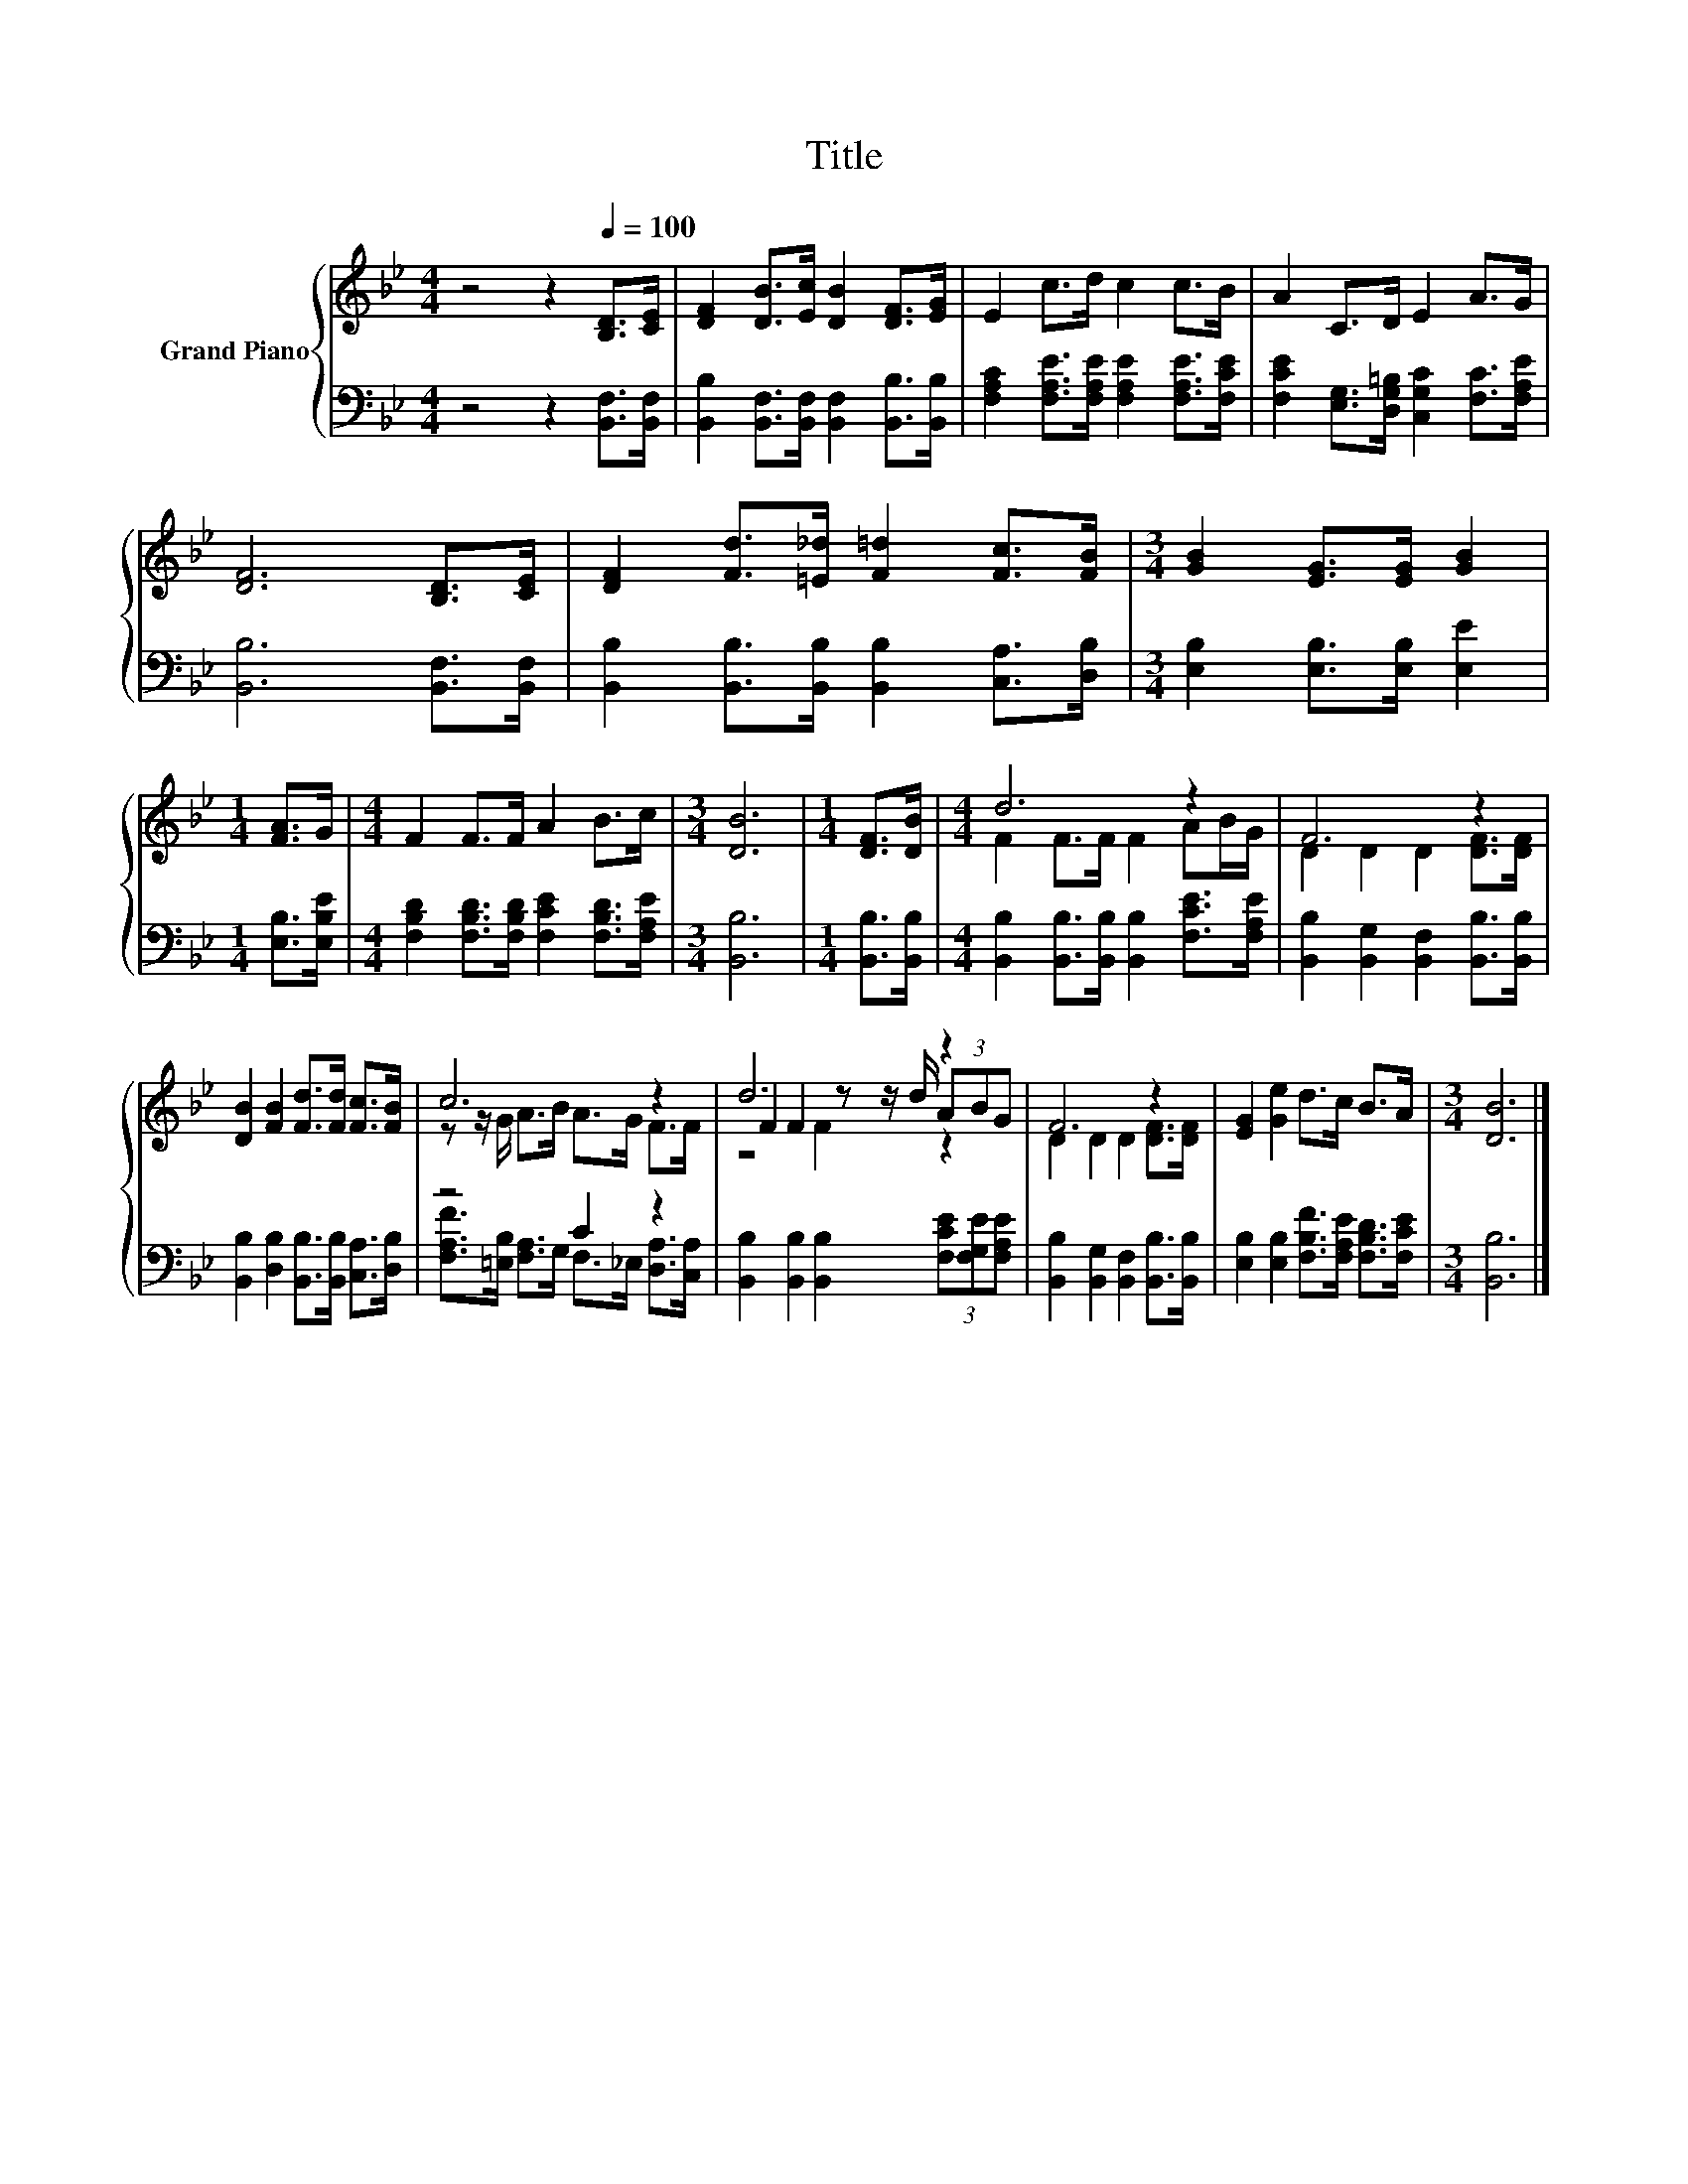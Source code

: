 X:1
T:Title
%%score { ( 1 3 5 ) | ( 2 4 ) }
L:1/8
M:4/4
K:Bb
V:1 treble nm="Grand Piano"
V:3 treble 
V:5 treble 
V:2 bass 
V:4 bass 
V:1
 z4 z2[Q:1/4=100] [B,D]>[CE] | [DF]2 [DB]>[Ec] [DB]2 [DF]>[EG] | E2 c>d c2 c>B | A2 C>D E2 A>G | %4
 [DF]6 [B,D]>[CE] | [DF]2 [Fd]>[=E_d] [F=d]2 [Fc]>[FB] |[M:3/4] [GB]2 [EG]>[EG] [GB]2 | %7
[M:1/4] [FA]>G |[M:4/4] F2 F>F A2 B>c |[M:3/4] [DB]6 |[M:1/4] [DF]>[DB] |[M:4/4] d6 z2 | F6 z2 | %13
 [DB]2 [FB]2 [Fd]>[Fd] [Fc]>[FB] | c6 z2 | d6 z2 | F6 z2 | [EG]2 [Ge]2 d>c B>A |[M:3/4] [DB]6 |] %19
V:2
 z4 z2 [B,,F,]>[B,,F,] | [B,,B,]2 [B,,F,]>[B,,F,] [B,,F,]2 [B,,B,]>[B,,B,] | %2
 [F,A,C]2 [F,A,E]>[F,A,E] [F,A,E]2 [F,A,E]>[F,CE] | %3
 [F,CE]2 [E,G,]>[D,G,=B,] [C,G,C]2 [F,C]>[F,A,E] | [B,,B,]6 [B,,F,]>[B,,F,] | %5
 [B,,B,]2 [B,,B,]>[B,,B,] [B,,B,]2 [C,A,]>[D,B,] |[M:3/4] [E,B,]2 [E,B,]>[E,B,] [E,E]2 | %7
[M:1/4] [E,B,]>[E,B,E] |[M:4/4] [F,B,D]2 [F,B,D]>[F,B,D] [F,CE]2 [F,B,D]>[F,A,E] | %9
[M:3/4] [B,,B,]6 |[M:1/4] [B,,B,]>[B,,B,] | %11
[M:4/4] [B,,B,]2 [B,,B,]>[B,,B,] [B,,B,]2 [F,CE]>[F,A,E] | %12
 [B,,B,]2 [B,,G,]2 [B,,F,]2 [B,,B,]>[B,,B,] | [B,,B,]2 [D,B,]2 [B,,B,]>[B,,B,] [C,A,]>[D,B,] | %14
 z4 C2 z2 | [B,,B,]2 [B,,B,]2 [B,,B,]2 (3[F,CE][F,G,E][F,A,E] | %16
 [B,,B,]2 [B,,G,]2 [B,,F,]2 [B,,B,]>[B,,B,] | [E,B,]2 [E,B,]2 [F,B,F]>[F,A,E] [F,B,D]>[F,CE] | %18
[M:3/4] [B,,B,]6 |] %19
V:3
 x8 | x8 | x8 | x8 | x8 | x8 |[M:3/4] x6 |[M:1/4] x2 |[M:4/4] x8 |[M:3/4] x6 |[M:1/4] x2 | %11
[M:4/4] F2 F>F F2 AB/G/ | D2 D2 D2 [DF]>[DF] | x8 | z z/ G/ A>B A>G F>F | F2 F2 z z/ d/ (3ABG | %16
 D2 D2 D2 [DF]>[DF] | x8 |[M:3/4] x6 |] %19
V:4
 x8 | x8 | x8 | x8 | x8 | x8 |[M:3/4] x6 |[M:1/4] x2 |[M:4/4] x8 |[M:3/4] x6 |[M:1/4] x2 | %11
[M:4/4] x8 | x8 | x8 | [F,A,F]>[=E,B,] [F,A,]>G, F,>_E, [D,A,]>[C,A,] | x8 | x8 | x8 |[M:3/4] x6 |] %19
V:5
 x8 | x8 | x8 | x8 | x8 | x8 |[M:3/4] x6 |[M:1/4] x2 |[M:4/4] x8 |[M:3/4] x6 |[M:1/4] x2 | %11
[M:4/4] x8 | x8 | x8 | x8 | z4 F2 z2 | x8 | x8 |[M:3/4] x6 |] %19

